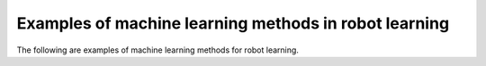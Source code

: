 Examples of machine learning methods in robot learning
-----------------------------

The following are examples of machine learning methods for robot learning.
